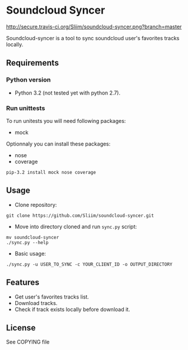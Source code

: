 * Soundcloud Syncer
[[http://travis-ci.org/Sliim/soundcloud-syncer][http://secure.travis-ci.org/Sliim/soundcloud-syncer.png?branch=master]]

Soundcloud-syncer is a tool to sync soundcloud  user's favorites tracks locally.


** Requirements
*** Python version
- Python 3.2 (not tested yet with python 2.7).
*** Run unittests
To run unitests you will need following packages:
- mock

Optionnaly you can install these packages:
- nose
- coverage

#+BEGIN_SRC shell
pip-3.2 install mock nose coverage
#+END_SRC
** Usage
- Clone repository:
#+BEGIN_SRC shell
git clone https://github.com/Sliim/soundcloud-syncer.git
#+END_SRC

- Move into directory cloned and run ~sync.py~ script:
#+BEGIN_SRC shell
mv soundcloud-syncer
./sync.py --help
#+END_SRC

- Basic usage:
#+BEGIN_SRC shell
./sync.py -u USER_TO_SYNC -c YOUR_CLIENT_ID -o OUTPUT_DIRECTORY
#+END_SRC

** Features
- Get user's favorites tracks list.
- Download tracks.
- Check if track exists locally before download it.
** License
   See COPYING file
